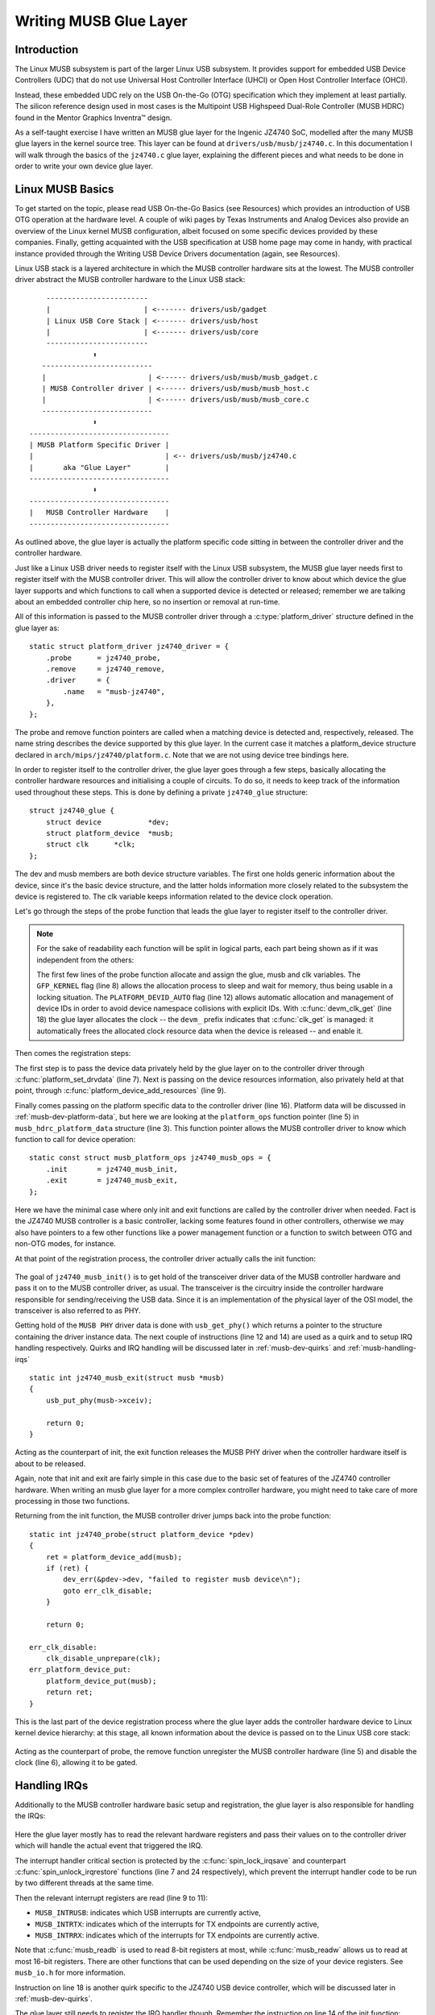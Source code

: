Writing MUSB Glue Layer
~~~~~~~~~~~~~~~~~~~~~~~

Introduction
============

The Linux MUSB subsystem is part of the larger Linux USB subsystem. It
provides support for embedded USB Device Controllers (UDC) that do not
use Universal Host Controller Interface (UHCI) or Open Host Controller
Interface (OHCI).

Instead, these embedded UDC rely on the USB On-the-Go (OTG)
specification which they implement at least partially. The silicon
reference design used in most cases is the Multipoint USB Highspeed
Dual-Role Controller (MUSB HDRC) found in the Mentor Graphics Inventra™
design.

As a self-taught exercise I have written an MUSB glue layer for the
Ingenic JZ4740 SoC, modelled after the many MUSB glue layers in the
kernel source tree. This layer can be found at
``drivers/usb/musb/jz4740.c``. In this documentation I will walk through the
basics of the ``jz4740.c`` glue layer, explaining the different pieces and
what needs to be done in order to write your own device glue layer.

.. _musb-basics:

Linux MUSB Basics
=================

To get started on the topic, please read USB On-the-Go Basics (see
Resources) which provides an introduction of USB OTG operation at the
hardware level. A couple of wiki pages by Texas Instruments and Analog
Devices also provide an overview of the Linux kernel MUSB configuration,
albeit focused on some specific devices provided by these companies.
Finally, getting acquainted with the USB specification at USB home page
may come in handy, with practical instance provided through the Writing
USB Device Drivers documentation (again, see Resources).

Linux USB stack is a layered architecture in which the MUSB controller
hardware sits at the lowest. The MUSB controller driver abstract the
MUSB controller hardware to the Linux USB stack::

	  ------------------------
	  |                      | <------- drivers/usb/gadget
	  | Linux USB Core Stack | <------- drivers/usb/host
	  |                      | <------- drivers/usb/core
	  ------------------------
		     ⬍
	 --------------------------
	 |                        | <------ drivers/usb/musb/musb_gadget.c
	 | MUSB Controller driver | <------ drivers/usb/musb/musb_host.c
	 |                        | <------ drivers/usb/musb/musb_core.c
	 --------------------------
		     ⬍
      ---------------------------------
      | MUSB Platform Specific Driver |
      |                               | <-- drivers/usb/musb/jz4740.c
      |       aka "Glue Layer"        |
      ---------------------------------
		     ⬍
      ---------------------------------
      |   MUSB Controller Hardware    |
      ---------------------------------

As outlined above, the glue layer is actually the platform specific code
sitting in between the controller driver and the controller hardware.

Just like a Linux USB driver needs to register itself with the Linux USB
subsystem, the MUSB glue layer needs first to register itself with the
MUSB controller driver. This will allow the controller driver to know
about which device the glue layer supports and which functions to call
when a supported device is detected or released; remember we are talking
about an embedded controller chip here, so no insertion or removal at
run-time.

All of this information is passed to the MUSB controller driver through
a :c:type:`platform_driver` structure defined in the glue layer as::

    static struct platform_driver jz4740_driver = {
	.probe      = jz4740_probe,
	.remove     = jz4740_remove,
	.driver     = {
	    .name   = "musb-jz4740",
	},
    };

The probe and remove function pointers are called when a matching device
is detected and, respectively, released. The name string describes the
device supported by this glue layer. In the current case it matches a
platform_device structure declared in ``arch/mips/jz4740/platform.c``. Note
that we are not using device tree bindings here.

In order to register itself to the controller driver, the glue layer
goes through a few steps, basically allocating the controller hardware
resources and initialising a couple of circuits. To do so, it needs to
keep track of the information used throughout these steps. This is done
by defining a private ``jz4740_glue`` structure::

    struct jz4740_glue {
	struct device           *dev;
	struct platform_device  *musb;
	struct clk      *clk;
    };


The dev and musb members are both device structure variables. The first
one holds generic information about the device, since it's the basic
device structure, and the latter holds information more closely related
to the subsystem the device is registered to. The clk variable keeps
information related to the device clock operation.

Let's go through the steps of the probe function that leads the glue
layer to register itself to the controller driver.

.. note::

   For the sake of readability each function will be split in logical
   parts, each part being shown as if it was independent from the others:

   .. code-block:: c
    :emphasize-lines: 8,12,18

    static int jz4740_probe(struct platform_device *pdev)
    {
	struct platform_device      *musb;
	struct jz4740_glue      *glue;
	struct clk                      *clk;
	int             ret;

	glue = devm_kzalloc(&pdev->dev, sizeof(*glue), GFP_KERNEL);
	if (!glue)
	    return -ENOMEM;

	musb = platform_device_alloc("musb-hdrc", PLATFORM_DEVID_AUTO);
	if (!musb) {
	    dev_err(&pdev->dev, "failed to allocate musb device\n");
	    return -ENOMEM;
	}

	clk = devm_clk_get(&pdev->dev, "udc");
	if (IS_ERR(clk)) {
	    dev_err(&pdev->dev, "failed to get clock\n");
	    ret = PTR_ERR(clk);
	    goto err_platform_device_put;
	}

	ret = clk_prepare_enable(clk);
	if (ret) {
	    dev_err(&pdev->dev, "failed to enable clock\n");
	    goto err_platform_device_put;
	}

	musb->dev.parent        = &pdev->dev;

	glue->dev           = &pdev->dev;
	glue->musb          = musb;
	glue->clk           = clk;

	return 0;

    err_platform_device_put:
	platform_device_put(musb);
	return ret;
    }

   The first few lines of the probe function allocate and assign the glue,
   musb and clk variables. The ``GFP_KERNEL`` flag (line 8) allows the
   allocation process to sleep and wait for memory, thus being usable in a
   locking situation. The ``PLATFORM_DEVID_AUTO`` flag (line 12) allows
   automatic allocation and management of device IDs in order to avoid
   device namespace collisions with explicit IDs. With :c:func:`devm_clk_get`
   (line 18) the glue layer allocates the clock -- the ``devm_`` prefix
   indicates that :c:func:`clk_get` is managed: it automatically frees the
   allocated clock resource data when the device is released -- and enable
   it.



Then comes the registration steps:

.. code-block:: c
    :emphasize-lines: 3,5,7,9,16

    static int jz4740_probe(struct platform_device *pdev)
    {
	struct musb_hdrc_platform_data  *pdata = &jz4740_musb_platform_data;

	pdata->platform_ops     = &jz4740_musb_ops;

	platform_set_drvdata(pdev, glue);

	ret = platform_device_add_resources(musb, pdev->resource,
			    pdev->num_resources);
	if (ret) {
	    dev_err(&pdev->dev, "failed to add resources\n");
	    goto err_clk_disable;
	}

	ret = platform_device_add_data(musb, pdata, sizeof(*pdata));
	if (ret) {
	    dev_err(&pdev->dev, "failed to add platform_data\n");
	    goto err_clk_disable;
	}

	return 0;

    err_clk_disable:
	clk_disable_unprepare(clk);
    err_platform_device_put:
	platform_device_put(musb);
	return ret;
    }

The first step is to pass the device data privately held by the glue
layer on to the controller driver through :c:func:`platform_set_drvdata`
(line 7). Next is passing on the device resources information, also privately
held at that point, through :c:func:`platform_device_add_resources` (line 9).

Finally comes passing on the platform specific data to the controller
driver (line 16). Platform data will be discussed in
:ref:`musb-dev-platform-data`, but here we are looking at the
``platform_ops`` function pointer (line 5) in ``musb_hdrc_platform_data``
structure (line 3). This function pointer allows the MUSB controller
driver to know which function to call for device operation::

    static const struct musb_platform_ops jz4740_musb_ops = {
	.init       = jz4740_musb_init,
	.exit       = jz4740_musb_exit,
    };

Here we have the minimal case where only init and exit functions are
called by the controller driver when needed. Fact is the JZ4740 MUSB
controller is a basic controller, lacking some features found in other
controllers, otherwise we may also have pointers to a few other
functions like a power management function or a function to switch
between OTG and non-OTG modes, for instance.

At that point of the registration process, the controller driver
actually calls the init function:

   .. code-block:: c
    :emphasize-lines: 12,14

    static int jz4740_musb_init(struct musb *musb)
    {
	musb->xceiv = usb_get_phy(USB_PHY_TYPE_USB2);
	if (!musb->xceiv) {
	    pr_err("HS UDC: no transceiver configured\n");
	    return -ENODEV;
	}

	/* Silicon does not implement ConfigData register.
	 * Set dyn_fifo to avoid reading EP config from hardware.
	 */
	musb->dyn_fifo = true;

	musb->isr = jz4740_musb_interrupt;

	return 0;
    }

The goal of ``jz4740_musb_init()`` is to get hold of the transceiver
driver data of the MUSB controller hardware and pass it on to the MUSB
controller driver, as usual. The transceiver is the circuitry inside the
controller hardware responsible for sending/receiving the USB data.
Since it is an implementation of the physical layer of the OSI model,
the transceiver is also referred to as PHY.

Getting hold of the ``MUSB PHY`` driver data is done with ``usb_get_phy()``
which returns a pointer to the structure containing the driver instance
data. The next couple of instructions (line 12 and 14) are used as a
quirk and to setup IRQ handling respectively. Quirks and IRQ handling
will be discussed later in :ref:`musb-dev-quirks` and
:ref:`musb-handling-irqs`\ ::

    static int jz4740_musb_exit(struct musb *musb)
    {
	usb_put_phy(musb->xceiv);

	return 0;
    }

Acting as the counterpart of init, the exit function releases the MUSB
PHY driver when the controller hardware itself is about to be released.

Again, note that init and exit are fairly simple in this case due to the
basic set of features of the JZ4740 controller hardware. When writing an
musb glue layer for a more complex controller hardware, you might need
to take care of more processing in those two functions.

Returning from the init function, the MUSB controller driver jumps back
into the probe function::

    static int jz4740_probe(struct platform_device *pdev)
    {
	ret = platform_device_add(musb);
	if (ret) {
	    dev_err(&pdev->dev, "failed to register musb device\n");
	    goto err_clk_disable;
	}

	return 0;

    err_clk_disable:
	clk_disable_unprepare(clk);
    err_platform_device_put:
	platform_device_put(musb);
	return ret;
    }

This is the last part of the device registration process where the glue
layer adds the controller hardware device to Linux kernel device
hierarchy: at this stage, all known information about the device is
passed on to the Linux USB core stack:

   .. code-block:: c
    :emphasize-lines: 5,6

    static int jz4740_remove(struct platform_device *pdev)
    {
	struct jz4740_glue  *glue = platform_get_drvdata(pdev);

	platform_device_unregister(glue->musb);
	clk_disable_unprepare(glue->clk);

	return 0;
    }

Acting as the counterpart of probe, the remove function unregister the
MUSB controller hardware (line 5) and disable the clock (line 6),
allowing it to be gated.

.. _musb-handling-irqs:

Handling IRQs
=============

Additionally to the MUSB controller hardware basic setup and
registration, the glue layer is also responsible for handling the IRQs:

   .. code-block:: c
    :emphasize-lines: 7,9-11,14,24

    static irqreturn_t jz4740_musb_interrupt(int irq, void *__hci)
    {
	unsigned long   flags;
	irqreturn_t     retval = IRQ_NONE;
	struct musb     *musb = __hci;

	spin_lock_irqsave(&musb->lock, flags);

	musb->int_usb = musb_readb(musb->mregs, MUSB_INTRUSB);
	musb->int_tx = musb_readw(musb->mregs, MUSB_INTRTX);
	musb->int_rx = musb_readw(musb->mregs, MUSB_INTRRX);

	/*
	 * The controller is gadget only, the state of the host mode IRQ bits is
	 * undefined. Mask them to make sure that the musb driver core will
	 * never see them set
	 */
	musb->int_usb &= MUSB_INTR_SUSPEND | MUSB_INTR_RESUME |
	    MUSB_INTR_RESET | MUSB_INTR_SOF;

	if (musb->int_usb || musb->int_tx || musb->int_rx)
	    retval = musb_interrupt(musb);

	spin_unlock_irqrestore(&musb->lock, flags);

	return retval;
    }

Here the glue layer mostly has to read the relevant hardware registers
and pass their values on to the controller driver which will handle the
actual event that triggered the IRQ.

The interrupt handler critical section is protected by the
:c:func:`spin_lock_irqsave` and counterpart :c:func:`spin_unlock_irqrestore`
functions (line 7 and 24 respectively), which prevent the interrupt
handler code to be run by two different threads at the same time.

Then the relevant interrupt registers are read (line 9 to 11):

-  ``MUSB_INTRUSB``: indicates which USB interrupts are currently active,

-  ``MUSB_INTRTX``: indicates which of the interrupts for TX endpoints are
   currently active,

-  ``MUSB_INTRRX``: indicates which of the interrupts for TX endpoints are
   currently active.

Note that :c:func:`musb_readb` is used to read 8-bit registers at most, while
:c:func:`musb_readw` allows us to read at most 16-bit registers. There are
other functions that can be used depending on the size of your device
registers. See ``musb_io.h`` for more information.

Instruction on line 18 is another quirk specific to the JZ4740 USB
device controller, which will be discussed later in :ref:`musb-dev-quirks`.

The glue layer still needs to register the IRQ handler though. Remember
the instruction on line 14 of the init function::

    static int jz4740_musb_init(struct musb *musb)
    {
	musb->isr = jz4740_musb_interrupt;

	return 0;
    }

This instruction sets a pointer to the glue layer IRQ handler function,
in order for the controller hardware to call the handler back when an
IRQ comes from the controller hardware. The interrupt handler is now
implemented and registered.

.. _musb-dev-platform-data:

Device Platform Data
====================

In order to write an MUSB glue layer, you need to have some data
describing the hardware capabilities of your controller hardware, which
is called the platform data.

Platform data is specific to your hardware, though it may cover a broad
range of devices, and is generally found somewhere in the ``arch/``
directory, depending on your device architecture.

For instance, platform data for the JZ4740 SoC is found in
``arch/mips/jz4740/platform.c``. In the ``platform.c`` file each device of the
JZ4740 SoC is described through a set of structures.

Here is the part of ``arch/mips/jz4740/platform.c`` that covers the USB
Device Controller (UDC):

   .. code-block:: c
    :emphasize-lines: 2,7,14-17,21,22,25,26,28,29

    /* USB Device Controller */
    struct platform_device jz4740_udc_xceiv_device = {
	.name = "usb_phy_gen_xceiv",
	.id   = 0,
    };

    static struct resource jz4740_udc_resources[] = {
	[0] = {
	    .start = JZ4740_UDC_BASE_ADDR,
	    .end   = JZ4740_UDC_BASE_ADDR + 0x10000 - 1,
	    .flags = IORESOURCE_MEM,
	},
	[1] = {
	    .start = JZ4740_IRQ_UDC,
	    .end   = JZ4740_IRQ_UDC,
	    .flags = IORESOURCE_IRQ,
	    .name  = "mc",
	},
    };

    struct platform_device jz4740_udc_device = {
	.name = "musb-jz4740",
	.id   = -1,
	.dev  = {
	    .dma_mask          = &jz4740_udc_device.dev.coherent_dma_mask,
	    .coherent_dma_mask = DMA_BIT_MASK(32),
	},
	.num_resources = ARRAY_SIZE(jz4740_udc_resources),
	.resource      = jz4740_udc_resources,
    };

The ``jz4740_udc_xceiv_device`` platform device structure (line 2)
describes the UDC transceiver with a name and id number.

At the time of this writing, note that ``usb_phy_gen_xceiv`` is the
specific name to be used for all transceivers that are either built-in
with reference USB IP or autonomous and doesn't require any PHY
programming. You will need to set ``CONFIG_NOP_USB_XCEIV=y`` in the
kernel configuration to make use of the corresponding transceiver
driver. The id field could be set to -1 (equivalent to
``PLATFORM_DEVID_NONE``), -2 (equivalent to ``PLATFORM_DEVID_AUTO``) or
start with 0 for the first device of this kind if we want a specific id
number.

The ``jz4740_udc_resources`` resource structure (line 7) defines the UDC
registers base addresses.

The first array (line 9 to 11) defines the UDC registers base memory
addresses: start points to the first register memory address, end points
to the last register memory address and the flags member defines the
type of resource we are dealing with. So ``IORESOURCE_MEM`` is used to
define the registers memory addresses. The second array (line 14 to 17)
defines the UDC IRQ registers addresses. Since there is only one IRQ
register available for the JZ4740 UDC, start and end point at the same
address. The ``IORESOURCE_IRQ`` flag tells that we are dealing with IRQ
resources, and the name ``mc`` is in fact hard-coded in the MUSB core in
order for the controller driver to retrieve this IRQ resource by
querying it by its name.

Finally, the ``jz4740_udc_device`` platform device structure (line 21)
describes the UDC itself.

The ``musb-jz4740`` name (line 22) defines the MUSB driver that is used
for this device; remember this is in fact the name that we used in the
``jz4740_driver`` platform driver structure in :ref:`musb-basics`.
The id field (line 23) is set to -1 (equivalent to ``PLATFORM_DEVID_NONE``)
since we do not need an id for the device: the MUSB controller driver was
already set to allocate an automatic id in :ref:`musb-basics`. In the dev field
we care for DMA related information here. The ``dma_mask`` field (line 25)
defines the width of the DMA mask that is going to be used, and
``coherent_dma_mask`` (line 26) has the same purpose but for the
``alloc_coherent`` DMA mappings: in both cases we are using a 32 bits mask.
Then the resource field (line 29) is simply a pointer to the resource
structure defined before, while the ``num_resources`` field (line 28) keeps
track of the number of arrays defined in the resource structure (in this
case there were two resource arrays defined before).

With this quick overview of the UDC platform data at the ``arch/`` level now
done, let's get back to the MUSB glue layer specific platform data in
``drivers/usb/musb/jz4740.c``:

   .. code-block:: c
    :emphasize-lines: 3,5,7-9,11

    static struct musb_hdrc_config jz4740_musb_config = {
	/* Silicon does not implement USB OTG. */
	.multipoint = 0,
	/* Max EPs scanned, driver will decide which EP can be used. */
	.num_eps    = 4,
	/* RAMbits needed to configure EPs from table */
	.ram_bits   = 9,
	.fifo_cfg = jz4740_musb_fifo_cfg,
	.fifo_cfg_size = ARRAY_SIZE(jz4740_musb_fifo_cfg),
    };

    static struct musb_hdrc_platform_data jz4740_musb_platform_data = {
	.mode   = MUSB_PERIPHERAL,
	.config = &jz4740_musb_config,
    };

First the glue layer configures some aspects of the controller driver
operation related to the controller hardware specifics. This is done
through the ``jz4740_musb_config`` :c:type:`musb_hdrc_config` structure.

Defining the OTG capability of the controller hardware, the multipoint
member (line 3) is set to 0 (equivalent to false) since the JZ4740 UDC
is not OTG compatible. Then ``num_eps`` (line 5) defines the number of USB
endpoints of the controller hardware, including endpoint 0: here we have
3 endpoints + endpoint 0. Next is ``ram_bits`` (line 7) which is the width
of the RAM address bus for the MUSB controller hardware. This
information is needed when the controller driver cannot automatically
configure endpoints by reading the relevant controller hardware
registers. This issue will be discussed when we get to device quirks in
:ref:`musb-dev-quirks`. Last two fields (line 8 and 9) are also
about device quirks: ``fifo_cfg`` points to the USB endpoints configuration
table and ``fifo_cfg_size`` keeps track of the size of the number of
entries in that configuration table. More on that later in
:ref:`musb-dev-quirks`.

Then this configuration is embedded inside ``jz4740_musb_platform_data``
:c:type:`musb_hdrc_platform_data` structure (line 11): config is a pointer to
the configuration structure itself, and mode tells the controller driver
if the controller hardware may be used as ``MUSB_HOST`` only,
``MUSB_PERIPHERAL`` only or ``MUSB_OTG`` which is a dual mode.

Remember that ``jz4740_musb_platform_data`` is then used to convey
platform data information as we have seen in the probe function in
:ref:`musb-basics`.

.. _musb-dev-quirks:

Device Quirks
=============

Completing the platform data specific to your device, you may also need
to write some code in the glue layer to work around some device specific
limitations. These quirks may be due to some hardware bugs, or simply be
the result of an incomplete implementation of the USB On-the-Go
specification.

The JZ4740 UDC exhibits such quirks, some of which we will discuss here
for the sake of insight even though these might not be found in the
controller hardware you are working on.

Let's get back to the init function first:

   .. code-block:: c
    :emphasize-lines: 12

    static int jz4740_musb_init(struct musb *musb)
    {
	musb->xceiv = usb_get_phy(USB_PHY_TYPE_USB2);
	if (!musb->xceiv) {
	    pr_err("HS UDC: no transceiver configured\n");
	    return -ENODEV;
	}

	/* Silicon does not implement ConfigData register.
	 * Set dyn_fifo to avoid reading EP config from hardware.
	 */
	musb->dyn_fifo = true;

	musb->isr = jz4740_musb_interrupt;

	return 0;
    }

Instruction on line 12 helps the MUSB controller driver to work around
the fact that the controller hardware is missing registers that are used
for USB endpoints configuration.

Without these registers, the controller driver is unable to read the
endpoints configuration from the hardware, so we use line 12 instruction
to bypass reading the configuration from silicon, and rely on a
hard-coded table that describes the endpoints configuration instead::

    static struct musb_fifo_cfg jz4740_musb_fifo_cfg[] = {
	{ .hw_ep_num = 1, .style = FIFO_TX, .maxpacket = 512, },
	{ .hw_ep_num = 1, .style = FIFO_RX, .maxpacket = 512, },
	{ .hw_ep_num = 2, .style = FIFO_TX, .maxpacket = 64, },
    };

Looking at the configuration table above, we see that each endpoints is
described by three fields: ``hw_ep_num`` is the endpoint number, style is
its direction (either ``FIFO_TX`` for the controller driver to send packets
in the controller hardware, or ``FIFO_RX`` to receive packets from
hardware), and maxpacket defines the maximum size of each data packet
that can be transmitted over that endpoint. Reading from the table, the
controller driver knows that endpoint 1 can be used to send and receive
USB data packets of 512 bytes at once (this is in fact a bulk in/out
endpoint), and endpoint 2 can be used to send data packets of 64 bytes
at once (this is in fact an interrupt endpoint).

Note that there is no information about endpoint 0 here: that one is
implemented by default in every silicon design, with a predefined
configuration according to the USB specification. For more examples of
endpoint configuration tables, see ``musb_core.c``.

Let's now get back to the interrupt handler function:

   .. code-block:: c
    :emphasize-lines: 18-19

    static irqreturn_t jz4740_musb_interrupt(int irq, void *__hci)
    {
	unsigned long   flags;
	irqreturn_t     retval = IRQ_NONE;
	struct musb     *musb = __hci;

	spin_lock_irqsave(&musb->lock, flags);

	musb->int_usb = musb_readb(musb->mregs, MUSB_INTRUSB);
	musb->int_tx = musb_readw(musb->mregs, MUSB_INTRTX);
	musb->int_rx = musb_readw(musb->mregs, MUSB_INTRRX);

	/*
	 * The controller is gadget only, the state of the host mode IRQ bits is
	 * undefined. Mask them to make sure that the musb driver core will
	 * never see them set
	 */
	musb->int_usb &= MUSB_INTR_SUSPEND | MUSB_INTR_RESUME |
	    MUSB_INTR_RESET | MUSB_INTR_SOF;

	if (musb->int_usb || musb->int_tx || musb->int_rx)
	    retval = musb_interrupt(musb);

	spin_unlock_irqrestore(&musb->lock, flags);

	return retval;
    }

Instruction on line 18 above is a way for the controller driver to work
around the fact that some interrupt bits used for USB host mode
operation are missing in the ``MUSB_INTRUSB`` register, thus left in an
undefined hardware state, since this MUSB controller hardware is used in
peripheral mode only. As a consequence, the glue layer masks these
missing bits out to avoid parasite interrupts by doing a logical AND
operation between the value read from ``MUSB_INTRUSB`` and the bits that
are actually implemented in the register.

These are only a couple of the quirks found in the JZ4740 USB device
controller. Some others were directly addressed in the MUSB core since
the fixes were generic enough to provide a better handling of the issues
for others controller hardware eventually.

Conclusion
==========

Writing a Linux MUSB glue layer should be a more accessible task, as
this documentation tries to show the ins and outs of this exercise.

The JZ4740 USB device controller being fairly simple, I hope its glue
layer serves as a good example for the curious mind. Used with the
current MUSB glue layers, this documentation should provide enough
guidance to get started; should anything gets out of hand, the linux-usb
mailing list archive is another helpful resource to browse through.

Acknowledgements
================

Many thanks to Lars-Peter Clausen and Maarten ter Huurne for answering
my questions while I was writing the JZ4740 glue layer and for helping
me out getting the code in good shape.

I would also like to thank the Qi-Hardware community at large for its
cheerful guidance and support.

Resources
=========

USB Home Page: http://www.usb.org

linux-usb Mailing List Archives: http://marc.info/?l=linux-usb

USB On-the-Go Basics:
http://www.maximintegrated.com/app-notes/index.mvp/id/1822

:ref:`Writing USB Device Drivers <writing-usb-driver>`

Texas Instruments USB Configuration Wiki Page:
http://processors.wiki.ti.com/index.php/Usbgeneralpage

Analog Devices Blackfin MUSB Configuration:
http://docs.blackfin.uclinux.org/doku.php?id=linux-kernel:drivers:musb
